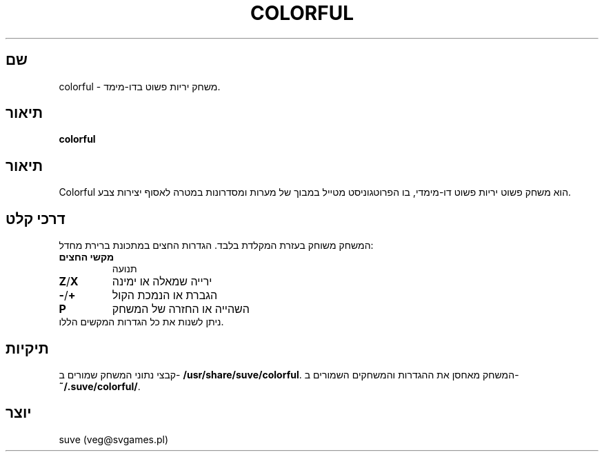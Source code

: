 .\" דף הוראות של Colorful
.\" צרו קשר עם veg@svgames.pl לתיקוני בעיות או שגיאות.
.TH COLORFUL 6 "2017-10-04" "1.2" "מדריך המשחק"
.SH שם
colorful - משחק יריות פשוט בדו-מימד.
.SH תיאור
\fBcolorful\fR
.SH תיאור
Colorful הוא משחק פשוט יריות פשוט דו-מימדי, בו הפרוטגוניסט מטייל במבוך של 
מערות ומסדרונות במטרה לאסוף יצירות צבע.
.SH דרכי קלט
המשחק משוחק בעזרת המקלדת בלבד. הגדרות החצים במתכונת ברירת מחדל:
.TP
\fBמקשי החצים\fR
תנועה
.TP
\fBZ\fR/\fBX\fR
ירייה שמאלה או ימינה
.TP
\fB\-\fR/\fB+\fR
הגברת או הנמכת הקול
.TP
\fBP\fR
השהייה או החזרה של המשחק
.TP
ניתן לשנות את כל הגדרות המקשים הללו.
.SH תיקיות
קבצי נתוני המשחק שמורים ב- \fB/usr/share/suve/colorful\fR. 
המשחק מאחסן את ההגדרות והמשחקים השמורים ב- \fB~/.suve/colorful/\fR.
.SH יוצר
suve (veg@svgames.pl)
